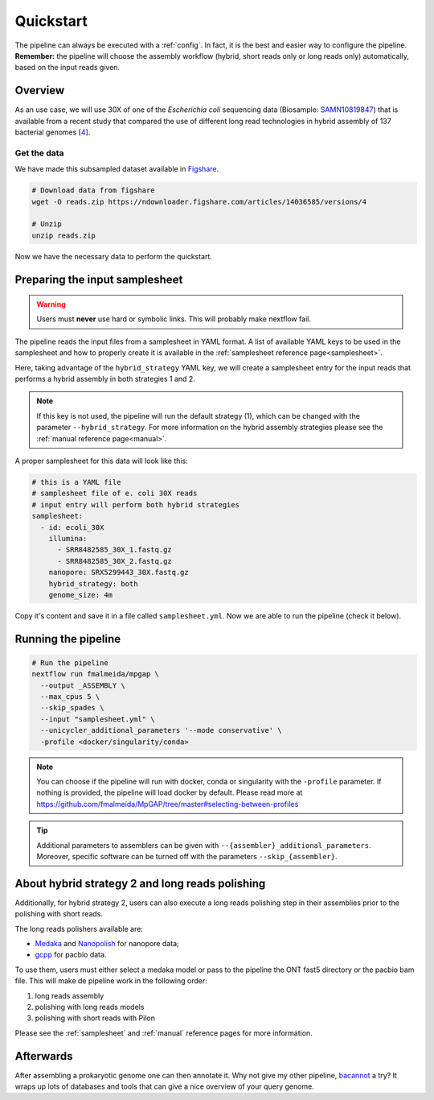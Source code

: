 .. _quickstart:

Quickstart
==========

The pipeline can always be executed with a :ref:`config`. In fact, it is the best and easier way to configure the pipeline. **Remember:** the pipeline will choose the assembly workflow (hybrid, short reads only or long reads only) automatically, based on the input reads given.

Overview
--------

As an use case, we will use 30X of one of the *Escherichia coli* sequencing data (Biosample: `SAMN10819847 <https://www.ncbi.nlm.nih.gov/biosample/10819847>`_)
that is available from a recent study that compared the use of different long read technologies in hybrid assembly of 137 bacterial genomes [`4 <https://doi.org/10.1099/mgen.0.000294>`_].

Get the data
""""""""""""

We have made this subsampled dataset available in `Figshare <https://figshare.com/articles/dataset/Illumina_pacbio_and_ont_sequencing_reads/14036585>`_.

.. code-block:: bash

  # Download data from figshare
  wget -O reads.zip https://ndownloader.figshare.com/articles/14036585/versions/4

  # Unzip
  unzip reads.zip

Now we have the necessary data to perform the quickstart.

Preparing the input samplesheet
-------------------------------

.. warning::

  Users must **never** use hard or symbolic links. This will probably make nextflow fail.

The pipeline reads the input files from a samplesheet in YAML format. A list of available YAML keys to be used in the samplesheet and how to properly create it is available in the :ref:`samplesheet reference page<samplesheet>`.

Here, taking advantage of the ``hybrid_strategy`` YAML key, we will create a samplesheet entry for the input reads that performs a hybrid assembly in both strategies 1 and 2.

.. note::

  If this key is not used, the pipeline will run the default strategy (1), which can be changed with the parameter ``--hybrid_strategy``. For more information on the hybrid assembly strategies please see the :ref:`manual reference page<manual>`.

A proper samplesheet for this data will look like this:

.. code-block:: bash

  # this is a YAML file
  # samplesheet file of e. coli 30X reads
  # input entry will perform both hybrid strategies
  samplesheet:
    - id: ecoli_30X
      illumina:
        - SRR8482585_30X_1.fastq.gz
        - SRR8482585_30X_2.fastq.gz
      nanopore: SRX5299443_30X.fastq.gz
      hybrid_strategy: both
      genome_size: 4m

Copy it's content and save it in a file called ``samplesheet.yml``. Now we are able to run the pipeline (check it below).

Running the pipeline
--------------------

.. code-block:: bash

  # Run the pipeline
  nextflow run fmalmeida/mpgap \
    --output _ASSEMBLY \
    --max_cpus 5 \
    --skip_spades \
    --input "samplesheet.yml" \
    --unicycler_additional_parameters '--mode conservative' \
    -profile <docker/singularity/conda>

.. note::

  You can choose if the pipeline will run with docker, conda or singularity with the ``-profile`` parameter. If nothing is provided, the pipeline will load docker by default. Please read more at https://github.com/fmalmeida/MpGAP/tree/master#selecting-between-profiles

.. tip::
  | Additional parameters to assemblers can be given with ``--{assembler}_additional_parameters``.
  | Moreover, specific software can be turned off with the parameters ``--skip_{assembler}``.

About hybrid strategy 2 and long reads polishing
------------------------------------------------

Additionally, for hybrid strategy 2, users can also execute a long reads polishing step in their assemblies prior to the polishing with short reads.

The long reads polishers available are:

* `Medaka <https://github.com/nanoporetech/medaka>`_ and `Nanopolish <https://github.com/jts/nanopolish>`_ for nanopore data;
* `gcpp <https://github.com/PacificBiosciences/gcpp>`_ for pacbio data.

To use them, users must either select a medaka model or pass to the pipeline  the ONT fast5 directory or the pacbio bam file. This will make de pipeline work in the following order: 

1. long reads assembly
2. polishing with long reads models
3. polishing with short reads with Pilon

Please see the :ref:`samplesheet` and :ref:`manual` reference pages for more information.

Afterwards
----------

After assembling a prokaryotic genome one can then annotate it. Why not give my other pipeline, `bacannot <https://bacannot.readthedocs.io/en/latest/>`_ a try? It wraps up lots of databases and tools that can give a nice overview of your query genome.
